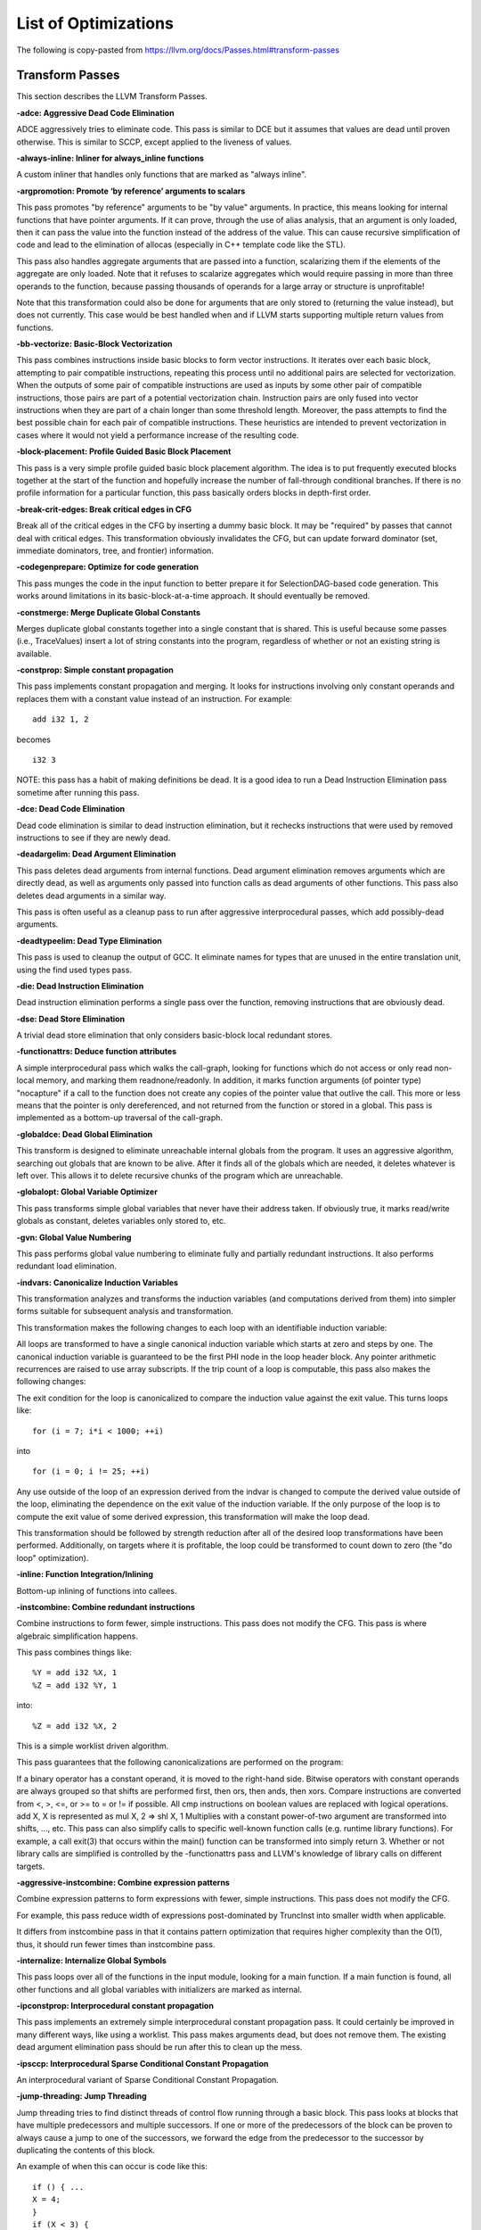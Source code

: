List of Optimizations
*********************

The following is copy-pasted from https://llvm.org/docs/Passes.html#transform-passes

Transform Passes
----------------

This section describes the LLVM Transform Passes.

**-adce: Aggressive Dead Code Elimination**


ADCE aggressively tries to eliminate code. This pass is similar to DCE but it assumes that values are dead until proven otherwise. This is similar to SCCP, except applied to the liveness of values.

**-always-inline: Inliner for always_inline functions**

A custom inliner that handles only functions that are marked as "always inline".

**-argpromotion: Promote ‘by reference’ arguments to scalars**

This pass promotes "by reference" arguments to be "by value" arguments. In practice, this means looking for internal functions that have pointer arguments. If it can prove, through the use of alias analysis, that an argument is only loaded, then it can pass the value into the function instead of the address of the value. This can cause recursive simplification of code and lead to the elimination of allocas (especially in C++ template code like the STL).

This pass also handles aggregate arguments that are passed into a function, scalarizing them if the elements of the aggregate are only loaded. Note that it refuses to scalarize aggregates which would require passing in more than three operands to the function, because passing thousands of operands for a large array or structure is unprofitable!

Note that this transformation could also be done for arguments that are only stored to (returning the value instead), but does not currently. This case would be best handled when and if LLVM starts supporting multiple return values from functions.

**-bb-vectorize: Basic-Block Vectorization**

This pass combines instructions inside basic blocks to form vector instructions. It iterates over each basic block, attempting to pair compatible instructions, repeating this process until no additional pairs are selected for vectorization. When the outputs of some pair of compatible instructions are used as inputs by some other pair of compatible instructions, those pairs are part of a potential vectorization chain. Instruction pairs are only fused into vector instructions when they are part of a chain longer than some threshold length. Moreover, the pass attempts to find the best possible chain for each pair of compatible instructions. These heuristics are intended to prevent vectorization in cases where it would not yield a performance increase of the resulting code.

**-block-placement: Profile Guided Basic Block Placement**

This pass is a very simple profile guided basic block placement algorithm. The idea is to put frequently executed blocks together at the start of the function and hopefully increase the number of fall-through conditional branches. If there is no profile information for a particular function, this pass basically orders blocks in depth-first order.

**-break-crit-edges: Break critical edges in CFG**

Break all of the critical edges in the CFG by inserting a dummy basic block. It may be "required" by passes that cannot deal with critical edges. This transformation obviously invalidates the CFG, but can update forward dominator (set, immediate dominators, tree, and frontier) information.

**-codegenprepare: Optimize for code generation**

This pass munges the code in the input function to better prepare it for SelectionDAG-based code generation. This works around limitations in its basic-block-at-a-time approach. It should eventually be removed.

**-constmerge: Merge Duplicate Global Constants**

Merges duplicate global constants together into a single constant that is shared. This is useful because some passes (i.e., TraceValues) insert a lot of string constants into the program, regardless of whether or not an existing string is available.

**-constprop: Simple constant propagation**

This pass implements constant propagation and merging. It looks for instructions involving only constant operands and replaces them with a constant value instead of an instruction. For example:

::

    add i32 1, 2

becomes

::

    i32 3

NOTE: this pass has a habit of making definitions be dead. It is a good idea to run a Dead Instruction Elimination pass sometime after running this pass.

**-dce: Dead Code Elimination**

Dead code elimination is similar to dead instruction elimination, but it rechecks instructions that were used by removed instructions to see if they are newly dead.

**-deadargelim: Dead Argument Elimination**

This pass deletes dead arguments from internal functions. Dead argument elimination removes arguments which are directly dead, as well as arguments only passed into function calls as dead arguments of other functions. This pass also deletes dead arguments in a similar way.

This pass is often useful as a cleanup pass to run after aggressive interprocedural passes, which add possibly-dead arguments.

**-deadtypeelim: Dead Type Elimination**

This pass is used to cleanup the output of GCC. It eliminate names for types that are unused in the entire translation unit, using the find used types pass.

**-die: Dead Instruction Elimination**

Dead instruction elimination performs a single pass over the function, removing instructions that are obviously dead.

**-dse: Dead Store Elimination**

A trivial dead store elimination that only considers basic-block local redundant stores.

**-functionattrs: Deduce function attributes**

A simple interprocedural pass which walks the call-graph, looking for functions which do not access or only read non-local memory, and marking them readnone/readonly. In addition, it marks function arguments (of pointer type) "nocapture" if a call to the function does not create any copies of the pointer value that outlive the call. This more or less means that the pointer is only dereferenced, and not returned from the function or stored in a global. This pass is implemented as a bottom-up traversal of the call-graph.

**-globaldce: Dead Global Elimination**

This transform is designed to eliminate unreachable internal globals from the program. It uses an aggressive algorithm, searching out globals that are known to be alive. After it finds all of the globals which are needed, it deletes whatever is left over. This allows it to delete recursive chunks of the program which are unreachable.

**-globalopt: Global Variable Optimizer**

This pass transforms simple global variables that never have their address taken. If obviously true, it marks read/write globals as constant, deletes variables only stored to, etc.

**-gvn: Global Value Numbering**

This pass performs global value numbering to eliminate fully and partially redundant instructions. It also performs redundant load elimination.

**-indvars: Canonicalize Induction Variables**

This transformation analyzes and transforms the induction variables (and computations derived from them) into simpler forms suitable for subsequent analysis and transformation.

This transformation makes the following changes to each loop with an identifiable induction variable:

All loops are transformed to have a single canonical induction variable which starts at zero and steps by one.
The canonical induction variable is guaranteed to be the first PHI node in the loop header block.
Any pointer arithmetic recurrences are raised to use array subscripts.
If the trip count of a loop is computable, this pass also makes the following changes:

The exit condition for the loop is canonicalized to compare the induction value against the exit value. This turns loops like:

::

    for (i = 7; i*i < 1000; ++i)

into

::

    for (i = 0; i != 25; ++i)

Any use outside of the loop of an expression derived from the indvar is changed to compute the derived value outside of the loop, eliminating the dependence on the exit value of the induction variable. If the only purpose of the loop is to compute the exit value of some derived expression, this transformation will make the loop dead.

This transformation should be followed by strength reduction after all of the desired loop transformations have been performed. Additionally, on targets where it is profitable, the loop could be transformed to count down to zero (the "do loop" optimization).

**-inline: Function Integration/Inlining**

Bottom-up inlining of functions into callees.

**-instcombine: Combine redundant instructions**

Combine instructions to form fewer, simple instructions. This pass does not modify the CFG. This pass is where algebraic simplification happens.

This pass combines things like:

::

    %Y = add i32 %X, 1
    %Z = add i32 %Y, 1

into:

::

    %Z = add i32 %X, 2

This is a simple worklist driven algorithm.

This pass guarantees that the following canonicalizations are performed on the program:

If a binary operator has a constant operand, it is moved to the right-hand side.
Bitwise operators with constant operands are always grouped so that shifts are performed first, then ors, then ands, then xors.
Compare instructions are converted from <, >, <=, or >= to = or != if possible.
All cmp instructions on boolean values are replaced with logical operations.
add X, X is represented as mul X, 2 => shl X, 1
Multiplies with a constant power-of-two argument are transformed into shifts, ..., etc.
This pass can also simplify calls to specific well-known function calls (e.g. runtime library functions). For example, a call exit(3) that occurs within the
main() function can be transformed into simply return 3. Whether or not library calls are simplified is controlled by the -functionattrs pass and LLVM's knowledge of library calls on different targets.

**-aggressive-instcombine: Combine expression patterns**

Combine expression patterns to form expressions with fewer, simple instructions. This pass does not modify the CFG.

For example, this pass reduce width of expressions post-dominated by TruncInst into smaller width when applicable.

It differs from instcombine pass in that it contains pattern optimization that requires higher complexity than the O(1), thus, it should run fewer times than instcombine pass.

**-internalize: Internalize Global Symbols**

This pass loops over all of the functions in the input module, looking for a main function. If a main function is found, all other functions and all global variables with initializers are marked as internal.

**-ipconstprop: Interprocedural constant propagation**

This pass implements an extremely simple interprocedural constant propagation pass. It could certainly be improved in many different ways, like using a worklist. This pass makes arguments dead, but does not remove them. The existing dead argument elimination pass should be run after this to clean up the mess.

**-ipsccp: Interprocedural Sparse Conditional Constant Propagation**

An interprocedural variant of Sparse Conditional Constant Propagation.

**-jump-threading: Jump Threading**

Jump threading tries to find distinct threads of control flow running through a basic block. This pass looks at blocks that have multiple predecessors and multiple successors. If one or more of the predecessors of the block can be proven to always cause a jump to one of the successors, we forward the edge from the predecessor to the successor by duplicating the contents of this block.

An example of when this can occur is code like this:

::

    if () { ...
    X = 4;
    }
    if (X < 3) {

In this case, the unconditional branch at the end of the first if can be revectored to the false side of the second if.

**-lcssa: Loop-Closed SSA Form Pass**

This pass transforms loops by placing phi nodes at the end of the loops for all values that are live across the loop boundary. For example, it turns the left into the right code:

::

    for (...)                for (...)
        if (c)                   if (c)
            X1 = ...                 X1 = ...
        else                     else
            X2 = ...                 X2 = ...

        X3 = phi(X1, X2)         X3 = phi(X1, X2)
    ... = X3 + 4                 X4 = phi(X3)
                            ... = X4 + 4

This is still valid LLVM; the extra phi nodes are purely redundant, and will be trivially eliminated by InstCombine. The major benefit of this transformation is that it makes many other loop optimizations, such as LoopUnswitching, simpler.

**-licm: Loop Invariant Code Motion**

This pass performs loop invariant code motion, attempting to remove as much code from the body of a loop as possible. It does this by either hoisting code into the preheader block, or by sinking code to the exit blocks if it is safe. This pass also promotes must-aliased memory locations in the loop to live in registers, thus hoisting and sinking "invariant" loads and stores.

This pass uses alias analysis for two purposes:

Moving loop invariant loads and calls out of loops. If we can determine that a load or call inside of a loop never aliases anything stored to, we can hoist it or sink it like any other instruction.

Scalar Promotion of Memory. If there is a store instruction inside of the loop, we try to move the store to happen AFTER the loop instead of inside of the loop. This can only happen if a few conditions are true:

The pointer stored through is loop invariant.
There are no stores or loads in the loop which may alias the pointer. There are no calls in the loop which mod/ref the pointer.
If these conditions are true, we can promote the loads and stores in the loop of the pointer to use a temporary alloca’d variable. We then use the mem2reg functionality to construct the appropriate SSA form for the variable.

**-loop-deletion: Delete dead loops**

This file implements the Dead Loop Deletion Pass. This pass is responsible for eliminating loops with non-infinite computable trip counts that have no side effects or volatile instructions, and do not contribute to the computation of the function’s return value.

**-loop-extract: Extract loops into new functions**

A pass wrapper around the ExtractLoop() scalar transformation to extract each top-level loop into its own new function. If the loop is the only loop in a given function, it is not touched. This is a pass most useful for debugging via bugpoint.

**-loop-extract-single: Extract at most one loop into a new function**

Similar to Extract loops into new functions, this pass extracts one natural loop from the program into a function if it can. This is used by bugpoint.

**-loop-reduce: Loop Strength Reduction**

This pass performs a strength reduction on array references inside loops that have as one or more of their components the loop induction variable. This is accomplished by creating a new value to hold the initial value of the array access for the first iteration, and then creating a new GEP instruction in the loop to increment the value by the appropriate amount.

**-loop-rotate: Rotate Loops**

A simple loop rotation transformation.

**-loop-simplify: Canonicalize natural loops**

This pass performs several transformations to transform natural loops into a simpler form, which makes subsequent analyses and transformations simpler and more effective.

Loop pre-header insertion guarantees that there is a single, non-critical entry edge from outside of the loop to the loop header. This simplifies a number of analyses and transformations, such as LICM.

Loop exit-block insertion guarantees that all exit blocks from the loop (blocks which are outside of the loop that have predecessors inside of the loop) only have predecessors from inside of the loop (and are thus dominated by the loop header). This simplifies transformations such as store-sinking that are built into LICM.

This pass also guarantees that loops will have exactly one backedge.

Note that the simplifycfg pass will clean up blocks which are split out but end up being unnecessary, so usage of this pass should not pessimize generated code.

This pass obviously modifies the CFG, but updates loop information and dominator information.

**-loop-unroll: Unroll loops**

This pass implements a simple loop unroller. It works best when loops have been canonicalized by the indvars pass, allowing it to determine the trip counts of loops easily.

-loop-unroll-and-jam: Unroll and Jam loops
This pass implements a simple unroll and jam classical loop optimisation pass. It transforms loop from:

::

    for i.. i+= 1              for i.. i+= 4
      for j..                    for j..
        code(i, j)                 code(i, j)
                                   code(i+1, j)
                                   code(i+2, j)
                                   code(i+3, j)
                               remainder loop

Which can be seen as unrolling the outer loop and "jamming" (fusing) the inner loops into one. When variables or loads can be shared in the new inner loop, 
this can lead to significant performance improvements. It uses Dependence Analysis for proving the transformations are safe.

-loop-unswitch: Unswitch loops
This pass transforms loops that contain branches on loop-invariant conditions to have multiple loops. For example, it turns the left into the right code:

::
    
    for (...)                  if (lic)
        A                          for (...)
        if (lic)                       A; B; C
            B                  else
        C                          for (...)
                                       A; C

This can increase the size of the code exponentially (doubling it every time a loop is unswitched) so we only unswitch if the resultant code will be smaller than a threshold.

This pass expects LICM to be run before it to hoist invariant conditions out of the loop, to make the unswitching opportunity obvious.

**-loweratomic: Lower atomic intrinsics to non-atomic form**

This pass lowers atomic intrinsics to non-atomic form for use in a known non-preemptible environment.

The pass does not verify that the environment is non-preemptible (in general this would require knowledge of the entire call graph of the program including any libraries which may not be available in bitcode form); it simply lowers every atomic intrinsic.

**-lowerinvoke: Lower invokes to calls, for unwindless code generators**

This transformation is designed for use by code generators which do not yet support stack unwinding. This pass converts invoke instructions to call instructions, so that any exception-handling landingpad blocks become dead code (which can be removed by running the -simplifycfg pass afterwards).

**-lowerswitch: Lower SwitchInsts to branches**

Rewrites switch instructions with a sequence of branches, which allows targets to get away with not implementing the switch instruction until it is convenient.

**-mem2reg: Promote Memory to Register**

This file promotes memory references to be register references. It promotes alloca instructions which only have loads and stores as uses. An alloca is transformed by using dominator frontiers to place phi nodes, then traversing the function in depth-first order to rewrite loads and stores as appropriate. This is just the standard SSA construction algorithm to construct "pruned" SSA form.

**-memcpyopt: MemCpy Optimization**

This pass performs various transformations related to eliminating memcpy calls, or transforming sets of stores into memsets.

**-mergefunc: Merge Functions**

This pass looks for equivalent functions that are mergable and folds them.

Total-ordering is introduced among the functions set: we define comparison that answers for every two functions which of them is greater. It allows to arrange functions into the binary tree.

For every new function we check for equivalent in tree.

If equivalent exists we fold such functions. If both functions are overridable, we move the functionality into a new internal function and leave two overridable thunks to it.

If there is no equivalent, then we add this function to tree.

Lookup routine has O(log(n)) complexity, while whole merging process has complexity of O(n*log(n)).

Read this article for more details.

**-mergereturn: Unify function exit nodes**

Ensure that functions have at most one ret instruction in them. Additionally, it keeps track of which node is the new exit node of the CFG.

**-partial-inliner: Partial Inliner**

This pass performs partial inlining, typically by inlining an if statement that surrounds the body of the function.

**-prune-eh: Remove unused exception handling info**

This file implements a simple interprocedural pass which walks the call-graph, turning invoke instructions into call instructions if and only if the callee cannot throw an exception. It implements this as a bottom-up traversal of the call-graph.

**-reassociate: Reassociate expressions**

This pass reassociates commutative expressions in an order that is designed to promote better constant propagation, GCSE, LICM, PRE, etc.

For example: 

::

    4 + (x + 5) ⇒ x + (4 + 5)
    
In the implementation of this algorithm, constants are assigned rank = 0, function arguments are rank = 1, and other values are assigned ranks corresponding to the reverse post order traversal of current function (starting at 2), which effectively gives values in deep loops higher rank than values not in loops.

**-reg2mem: Demote all values to stack slots**

This file demotes all registers to memory references. It is intended to be the inverse of mem2reg. By converting to load instructions, the only values live across basic blocks are alloca instructions and load instructions before phi nodes. It is intended that this should make CFG hacking much easier. To make later hacking easier, the entry block is split into two, such that all introduced alloca instructions (and nothing else) are in the entry block.

**-sroa: Scalar Replacement of Aggregates**

The well-known scalar replacement of aggregates transformation. This transform breaks up alloca instructions of aggregate type (structure or array) into individual alloca instructions for each member if possible. Then, if possible, it transforms the individual alloca instructions into nice clean scalar SSA form.

**-sccp: Sparse Conditional Constant Propagation**

Sparse conditional constant propagation and merging, which can be summarized as:

Assumes values are constant unless proven otherwise
Assumes BasicBlocks are dead unless proven otherwise
Proves values to be constant, and replaces them with constants
Proves conditional branches to be unconditional
Note that this pass has a habit of making definitions be dead. It is a good idea to run a DCE pass sometime after running this pass.

**-simplifycfg: Simplify the CFG**

Performs dead code elimination and basic block merging. Specifically:

Removes basic blocks with no predecessors.
Merges a basic block into its predecessor if there is only one and the predecessor only has one successor.
Eliminates PHI nodes for basic blocks with a single predecessor.
Eliminates a basic block that only contains an unconditional branch.

**-sink: Code sinking**

This pass moves instructions into successor blocks, when possible, so that they aren’t executed on paths where their results aren’t needed.

**-strip: Strip all symbols from a module**

Performs code stripping. This transformation can delete:

names for virtual registers
symbols for internal globals and functions
debug information
Note that this transformation makes code much less readable, so it should only be used in situations where the strip utility would be used, such as reducing code size or making it harder to reverse engineer code.

**-strip-dead-debug-info: Strip debug info for unused symbols**

performs code stripping. this transformation can delete:

names for virtual registers
symbols for internal globals and functions
debug information
note that this transformation makes code much less readable, so it should only be used in situations where the strip utility would be used, such as reducing code size or making it harder to reverse engineer code.

**-strip-dead-prototypes: Strip Unused Function Prototypes**

This pass loops over all of the functions in the input module, looking for dead declarations and removes them. Dead declarations are declarations of functions for which no implementation is available (i.e., declarations for unused library functions).

**-strip-debug-declare: Strip all llvm.dbg.declare intrinsics**

This pass implements code stripping. Specifically, it can delete:

names for virtual registers
symbols for internal globals and functions
debug information
Note that this transformation makes code much less readable, so it should only be used in situations where the ‘strip’ utility would be used, such as reducing code size or making it harder to reverse engineer code.

**-strip-nondebug: Strip all symbols, except dbg symbols, from a module**

This pass implements code stripping. Specifically, it can delete:

names for virtual registers
symbols for internal globals and functions
debug information
Note that this transformation makes code much less readable, so it should only be used in situations where the ‘strip’ utility would be used, such as reducing code size or making it harder to reverse engineer code.

**-tailcallelim: Tail Call Elimination**

This file transforms calls of the current function (self recursion) followed by a return instruction with a branch to the entry of the function, creating a loop. This pass also implements the following extensions to the basic algorithm:

Trivial instructions between the call and return do not prevent the transformation from taking place, though currently the analysis cannot support moving any really useful instructions (only dead ones).
This pass transforms functions that are prevented from being tail recursive by an associative expression to use an accumulator variable, thus compiling the typical naive factorial or fib implementation into efficient code.
TRE is performed if the function returns void, if the return returns the result returned by the call, or if the function returns a run-time constant on all exits from the function. It is possible, though unlikely, that the return returns something else (like constant 0), and can still be TRE’d. It can be TRE’d if all other return instructions in the function return the exact same value.
If it can prove that callees do not access theier caller stack frame, they are marked as eligible for tail call elimination (by the code generator).
